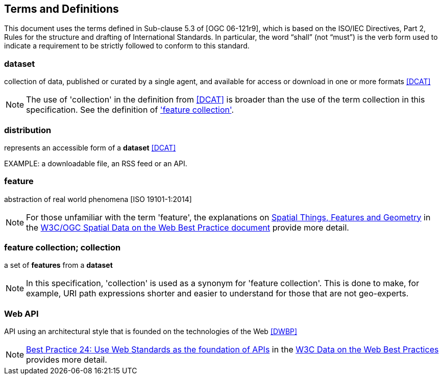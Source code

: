
== Terms and Definitions

This document uses the terms defined in Sub-clause 5.3 of [OGC 06-121r9], which is based on the ISO/IEC Directives, Part 2, Rules for the structure and drafting of International Standards. In particular, the word “shall” (not “must”) is the verb form used to indicate a requirement to be strictly followed to conform to this standard.

=== dataset

collection of data, published or curated by a single agent, and available for access or download in one or more formats <<dcat,[DCAT]>>

NOTE: The use of 'collection' in the definition from <<dcat,[DCAT]>> is broader than the use of the term collection in this specification. See the definition of <<term-feature_collection,'feature collection'>>.

=== distribution

represents an accessible form of a *dataset* <<dcat,[DCAT]>>

EXAMPLE: a downloadable file, an RSS feed or an API.

=== feature

abstraction of real world phenomena [ISO 19101-1:2014]

NOTE: For those unfamiliar with the term 'feature', the explanations on https://www.w3.org/TR/sdw-bp/#spatial-things-features-and-geometry[Spatial Things, Features and Geometry] in the <<spatial_data_wbp,W3C/OGC Spatial Data on the Web Best Practice document>> provide more detail.

[[term-feature_collection]]
=== feature collection; collection

a set of *features* from a *dataset*

NOTE: In this specification, 'collection' is used as a synonym for 'feature collection'. This is done to make, for example, URI path expressions shorter and easier to understand for those that are not geo-experts.

=== Web API

API using an architectural style that is founded on the technologies of the Web <<dwbp,[DWBP]>>

NOTE: https://www.w3.org/TR/dwbp/#APIHttpVerbs[Best Practice 24: Use Web Standards as the foundation of APIs] in the <<dwbp,W3C Data on the Web Best Practices>> provides more detail.

